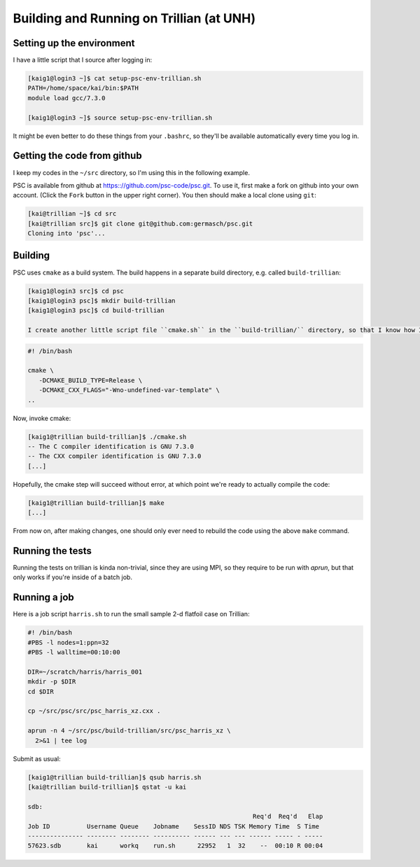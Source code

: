 
Building and Running on Trillian (at UNH)
*****************************************

Setting up the environment
==========================

I have a little script that I source after logging in:

.. code-block:: sh

   [kaig1@login3 ~]$ cat setup-psc-env-trillian.sh
   PATH=/home/space/kai/bin:$PATH
   module load gcc/7.3.0

   [kaig1@login3 ~]$ source setup-psc-env-trillian.sh

It might be even better to do these things from your ``.bashrc``, so they'll be available automatically every time you log in.

Getting the code from github
============================

I keep my codes in the ``~/src`` directory, so I'm using this in the following example.

PSC is available from github at
https:://github.com/psc-code/psc.git. To use it, first make a fork on
github into your own account. (Click the ``Fork`` button in the upper
right corner). You then should make a local clone
using ``git``:

.. todo::
   Unify fork / clone instructions.

.. code-block:: sh

   [kai@trillian ~]$ cd src
   [kai@trillian src]$ git clone git@github.com:germasch/psc.git
   Cloning into 'psc'...

Building
========

PSC uses ``cmake`` as a build system. The build happens in a separate
build directory, e.g. called ``build-trillian``:

.. code-block:: sh

   [kaig1@login3 src]$ cd psc
   [kaig1@login3 psc]$ mkdir build-trillian
   [kaig1@login3 psc]$ cd build-trillian

   I create another little script file ``cmake.sh`` in the ``build-trillian/`` directory, so that I know how I invoked ``cmake`` if I need to do it again in the future:

.. code-block:: sh

   #! /bin/bash

   cmake \
      -DCMAKE_BUILD_TYPE=Release \
      -DCMAKE_CXX_FLAGS="-Wno-undefined-var-template" \
   ..

Now, invoke cmake:

.. code-block:: sh

   [kaig1@trillian build-trillian]$ ./cmake.sh
   -- The C compiler identification is GNU 7.3.0
   -- The CXX compiler identification is GNU 7.3.0
   [...]

Hopefully, the cmake step will succeed without error, at which point
we're ready to actually compile the code:

.. code-block:: sh

  [kaig1@trillian build-trillian]$ make		
  [...]

From now on, after making changes, one should only ever need to
rebuild the code using the above ``make`` command.

Running the tests
=================

Running the tests on trillian is kinda non-trivial, since they are
using MPI, so they require to be run with `aprun`, but that only works
if you're inside of a batch job.

Running a job
=============

Here is a job script ``harris.sh`` to run the small sample 2-d flatfoil case on Trillian:

.. code-block:: sh

   #! /bin/bash
   #PBS -l nodes=1:ppn=32
   #PBS -l walltime=00:10:00
    
   DIR=~/scratch/harris/harris_001
   mkdir -p $DIR
   cd $DIR

   cp ~/src/psc/src/psc_harris_xz.cxx .

   aprun -n 4 ~/src/psc/build-trillian/src/psc_harris_xz \
     2>&1 | tee log

Submit as usual:

.. code-block:: sh

   [kaig1@trillian build-trillian]$ qsub harris.sh
   [kai@trillian build-trillian]$ qstat -u kai

   sdb:
                                                                Req'd  Req'd   Elap
   Job ID          Username Queue    Jobname    SessID NDS TSK Memory Time  S Time
   --------------- -------- -------- ---------- ------ --- --- ------ ----- - -----
   57623.sdb       kai      workq    run.sh      22952   1  32    --  00:10 R 00:04
